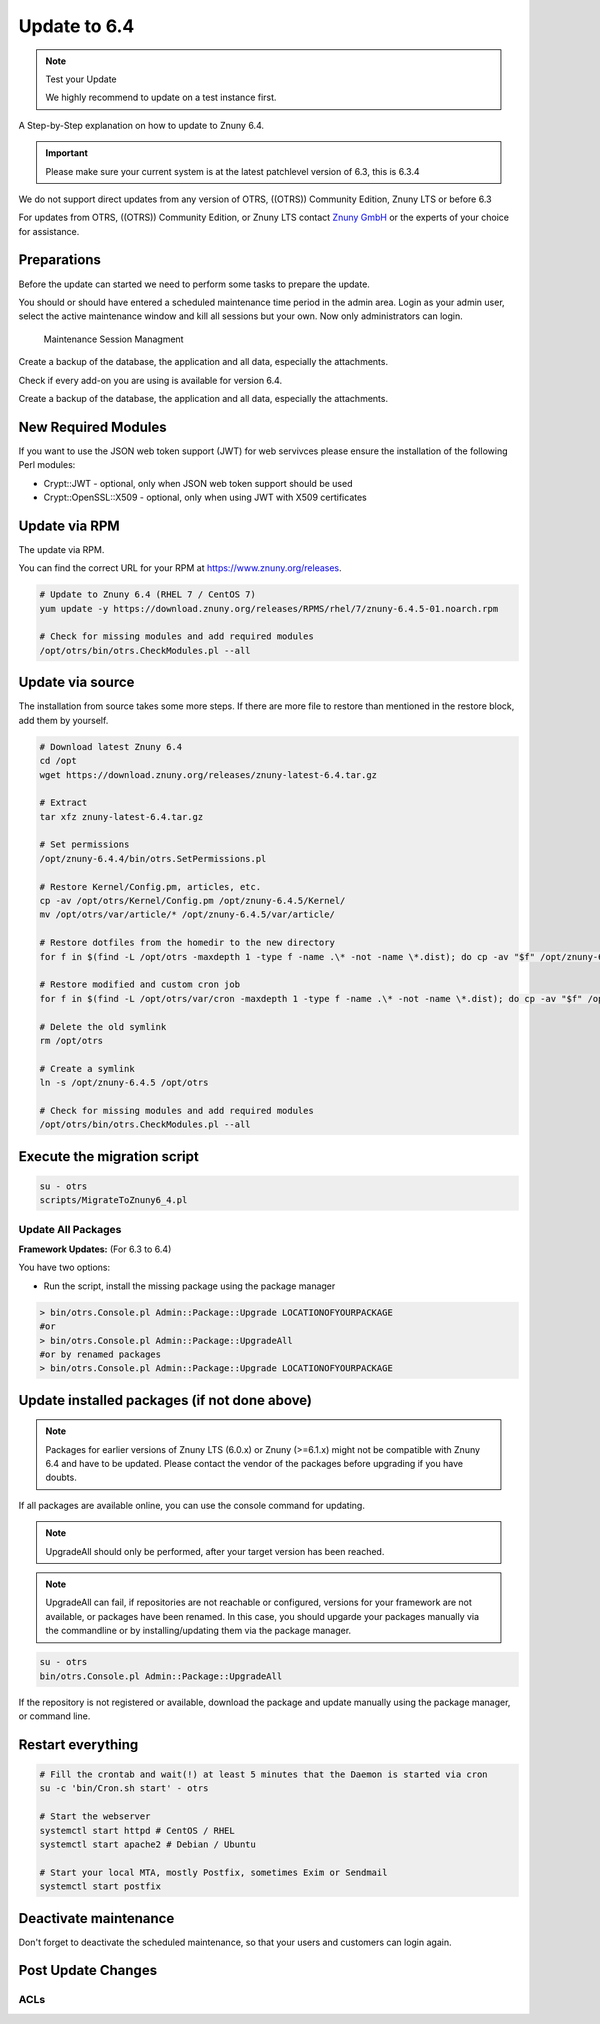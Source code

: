 Update to 6.4
#############
.. _PageNavigation install_update-6_4:

.. note:: Test your Update

  We highly recommend to update on a test instance first.

A Step-by-Step explanation on how to update to Znuny 6.4.

.. important:: 

  Please make sure your current system is at the latest patchlevel version of 6.3, this is 6.3.4


We do not support direct updates from any version of OTRS, ((OTRS)) Community Edition, Znuny LTS or before 6.3

For updates from OTRS, ((OTRS)) Community Edition, or Znuny LTS contact `Znuny GmbH <https://www.znuny.com>`_ or the experts of your choice for assistance.

Preparations
************

Before the update can started we need to perform some tasks to prepare the update.

You should or should have entered a scheduled maintenance time period in the admin area. Login as your admin user, select the active maintenance window and kill all sessions but your own. Now only administrators can login.

.. figure:: images/kill_sessions.png
	:alt: Maintenance Session Managment

	Maintenance Session Managment

Create a backup of the database, the application and all data, especially the attachments.

Check if every add-on you are using is available for version 6.4.

Create a backup of the database, the application and all data, especially the attachments.

.. code-block::
  :caption: **Stop all services**

  # Stop the webserver
  systemctl stop httpd # CentOS / RHEL
  systemctl stop apache2 # Debian / Ubuntu
  # Stop your local MTA, mostly Postfix, sometimes Exim or Sendmail
  systemctl stop postfix
  # Remove crontab, stop daemon
  su -c 'bin/Cron.sh stop' - otrs
  su -c 'bin/otrs.Daemon.pl stop' - otrs


New Required Modules
********************

If you want to use the JSON web token support (JWT) for web servivces please ensure the installation of the following Perl modules:

* Crypt::JWT - optional, only when JSON web token support should be used
* Crypt::OpenSSL::X509 - optional, only when using JWT with X509 certificates

Update via RPM
***************

The update via RPM.

You can find the correct URL for your RPM at https://www.znuny.org/releases. 

.. code-block::

  # Update to Znuny 6.4 (RHEL 7 / CentOS 7)
  yum update -y https://download.znuny.org/releases/RPMS/rhel/7/znuny-6.4.5-01.noarch.rpm

  # Check for missing modules and add required modules
  /opt/otrs/bin/otrs.CheckModules.pl --all


Update via source
*****************

The installation from source takes some more steps. If there are more file to restore than mentioned in the restore block, add them by yourself.

.. code-block::

  # Download latest Znuny 6.4
  cd /opt
  wget https://download.znuny.org/releases/znuny-latest-6.4.tar.gz

  # Extract
  tar xfz znuny-latest-6.4.tar.gz

  # Set permissions
  /opt/znuny-6.4.4/bin/otrs.SetPermissions.pl

  # Restore Kernel/Config.pm, articles, etc.
  cp -av /opt/otrs/Kernel/Config.pm /opt/znuny-6.4.5/Kernel/
  mv /opt/otrs/var/article/* /opt/znuny-6.4.5/var/article/

  # Restore dotfiles from the homedir to the new directory
  for f in $(find -L /opt/otrs -maxdepth 1 -type f -name .\* -not -name \*.dist); do cp -av "$f" /opt/znuny-6.4.5/; done

  # Restore modified and custom cron job
  for f in $(find -L /opt/otrs/var/cron -maxdepth 1 -type f -name .\* -not -name \*.dist); do cp -av "$f" /opt/znuny-6.4.5/var/cron/; done

  # Delete the old symlink
  rm /opt/otrs

  # Create a symlink 
  ln -s /opt/znuny-6.4.5 /opt/otrs

  # Check for missing modules and add required modules
  /opt/otrs/bin/otrs.CheckModules.pl --all


Execute the migration script
****************************

.. code-block::

  su - otrs
  scripts/MigrateToZnuny6_4.pl


Update All Packages
~~~~~~~~~~~~~~~~~~~

**Framework Updates:**
(For 6.3 to 6.4)

You have two options:

* Run the script, install the missing package using the package manager 

.. code-block::

  > bin/otrs.Console.pl Admin::Package::Upgrade LOCATIONOFYOURPACKAGE
  #or
  > bin/otrs.Console.pl Admin::Package::UpgradeAll
  #or by renamed packages
  > bin/otrs.Console.pl Admin::Package::Upgrade LOCATIONOFYOURPACKAGE

Update installed packages (if not done above)
*********************************************

.. note:: Packages for earlier versions of Znuny LTS (6.0.x) or Znuny (>=6.1.x) might not be compatible with Znuny 6.4 and have to be updated. Please contact the vendor of the packages before upgrading if you have doubts.

If all packages are available online, you can use the console command for updating.

.. note:: UpgradeAll should only be performed, after your target version has been reached. 
	
.. note:: UpgradeAll can fail, if repositories are not reachable or configured, versions for your framework are not available, or packages have been renamed. In this case, you should upgarde your packages manually via the commandline or by installing/updating them via the package manager.

.. code-block::

  su - otrs
  bin/otrs.Console.pl Admin::Package::UpgradeAll

If the repository is not registered or available, download the package and update manually using the package manager, or command line.

Restart everything
*******************

.. code-block::

  # Fill the crontab and wait(!) at least 5 minutes that the Daemon is started via cron
  su -c 'bin/Cron.sh start' - otrs

  # Start the webserver
  systemctl start httpd # CentOS / RHEL
  systemctl start apache2 # Debian / Ubuntu

  # Start your local MTA, mostly Postfix, sometimes Exim or Sendmail
  systemctl start postfix

Deactivate maintenance 
**********************

Don't forget to deactivate the scheduled maintenance, so that your users and customers can login again.


Post Update Changes
********************

ACLs
~~~~

.. versionadded:: 6.4.4

  If you use an ACL which Matches or Limits ``Ticket => NewOwner``, the behavior has changed to use the login and not display name of the user.


